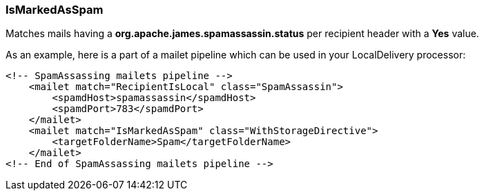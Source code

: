 === IsMarkedAsSpam

Matches mails having a *org.apache.james.spamassassin.status* per recipient header with a *Yes* value.

As an example, here is a part of a mailet pipeline which can be used in your LocalDelivery processor:

....
<!-- SpamAssassing mailets pipeline -->
    <mailet match="RecipientIsLocal" class="SpamAssassin">
        <spamdHost>spamassassin</spamdHost>
        <spamdPort>783</spamdPort>
    </mailet>
    <mailet match="IsMarkedAsSpam" class="WithStorageDirective">
        <targetFolderName>Spam</targetFolderName>
    </mailet>
<!-- End of SpamAssassing mailets pipeline -->
....